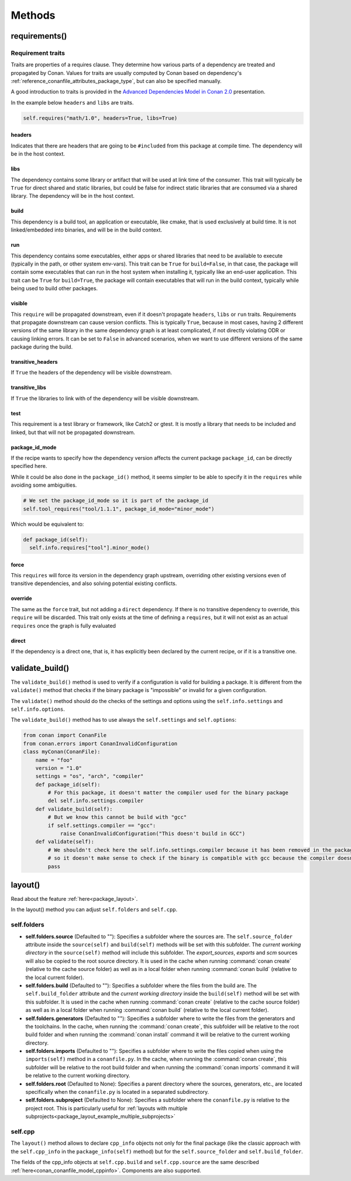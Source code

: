 .. spelling::

  ing
  ver

.. _conan_conanfile_methods:

Methods
=======


requirements()
--------------

Requirement traits
^^^^^^^^^^^^^^^^^^

Traits are properties of a requires clause. They determine how various parts of a
dependency are treated and propagated by Conan. Values for traits are usually computed by
Conan based on dependency's :ref:`reference_conanfile_attributes_package_type`, but can
also be specified manually.

A good introduction to traits is provided in the `Advanced Dependencies Model in Conan 2.0
<https://youtu.be/kKGglzm5ous>`_ presentation.

In the example below ``headers`` and ``libs`` are traits.

.. code-block:: python

       self.requires("math/1.0", headers=True, libs=True)


headers
~~~~~~~

Indicates that there are headers that are going to be ``#included`` from this package at
compile time. The dependency will be in the host context.

libs
~~~~

The dependency contains some library or artifact that will be used at link time of the
consumer. This trait will typically be ``True`` for direct shared and static libraries,
but could be false for indirect static libraries that are consumed via a shared library.
The dependency will be in the host context.

build
~~~~~

This dependency is a build tool, an application or executable, like cmake, that is used
exclusively at build time. It is not linked/embedded into binaries, and will be in the
build context.

run
~~~

This dependency contains some executables, either apps or shared libraries that need to be
available to execute (typically in the path, or other system env-vars). This trait can be
``True`` for ``build=False``, in that case, the package will contain some executables that
can run in the host system when installing it, typically like an end-user application.
This trait can be ``True`` for ``build=True``, the package will contain executables that
will run in the build context, typically while being used to build other packages.

visible
~~~~~~~

This ``require`` will be propagated downstream, even if it doesn't propagate ``headers``,
``libs`` or ``run`` traits. Requirements that propagate downstream can cause version
conflicts. This is typically ``True``, because in most cases, having 2 different versions of
the same library in the same dependency graph is at least complicated, if not directly
violating ODR or causing linking errors. It can be set to ``False`` in advanced scenarios,
when we want to use different versions of the same package during the build.

transitive_headers
~~~~~~~~~~~~~~~~~~

If ``True`` the headers of the dependency will be visible downstream.

transitive_libs
~~~~~~~~~~~~~~~

If ``True`` the libraries to link with of the dependency will be visible downstream.

test
~~~~

This requirement is a test library or framework, like Catch2 or gtest. It is mostly a
library that needs to be included and linked, but that will not be propagated downstream.

package_id_mode
~~~~~~~~~~~~~~~

If the recipe wants to specify how the dependency version affects the current package
``package_id``, can be directly specified here.

While it could be also done in the ``package_id()`` method, it seems simpler to be able to
specify it in the ``requires`` while avoiding some ambiguities.

.. code-block:: python

    # We set the package_id_mode so it is part of the package_id
    self.tool_requires("tool/1.1.1", package_id_mode="minor_mode")

Which would be equivalent to:

.. code-block:: python

    def package_id(self):
      self.info.requires["tool"].minor_mode()

force
~~~~~

This ``requires`` will force its version in the dependency graph upstream, overriding
other existing versions even of transitive dependencies, and also solving potential
existing conflicts.

override
~~~~~~~~

The same as the ``force`` trait, but not adding a ``direct`` dependency. If there is no
transitive dependency to override, this ``require`` will be discarded. This trait only
exists at the time of defining a ``requires``, but it will not exist as an actual
``requires`` once the graph is fully evaluated

direct
~~~~~~

If the dependency is a direct one, that is, it has explicitly been declared by the current
recipe, or if it is a transitive one.


validate_build()
----------------

The ``validate_build()`` method is used to verify if a configuration is valid for building a package. It is different
from the ``validate()`` method that checks if the binary package is "impossible" or invalid for a given configuration.

The ``validate()`` method should do the checks of the settings and options using the ``self.info.settings``
and ``self.info.options``.

The ``validate_build()`` method has to use always the ``self.settings`` and ``self.options``:

.. code-block:: python

    from conan import ConanFile
    from conan.errors import ConanInvalidConfiguration
    class myConan(ConanFile):
        name = "foo"
        version = "1.0"
        settings = "os", "arch", "compiler"
        def package_id(self):
            # For this package, it doesn't matter the compiler used for the binary package
            del self.info.settings.compiler
        def validate_build(self):
            # But we know this cannot be build with "gcc"
            if self.settings.compiler == "gcc":
                raise ConanInvalidConfiguration("This doesn't build in GCC")
        def validate(self):
            # We shouldn't check here the self.info.settings.compiler because it has been removed in the package_id()
            # so it doesn't make sense to check if the binary is compatible with gcc because the compiler doesn't matter
            pass

.. _conanfile_methods_layout:

layout()
--------

Read about the feature :ref:`here<package_layout>`.

In the layout() method you can adjust ``self.folders`` and ``self.cpp``.


.. _layout_folders_reference:


self.folders
^^^^^^^^^^^^

- **self.folders.source** (Defaulted to ""): Specifies a subfolder where the sources are.
  The ``self.source_folder`` attribute inside the ``source(self)`` and ``build(self)``
  methods will be set with this subfolder. The *current working directory* in the
  ``source(self)`` method will include this subfolder. The `export_sources`, `exports` and
  `scm` sources will also be copied to the root source directory. It is used in the cache
  when running :command:`conan create` (relative to the cache source folder) as well as in
  a local folder when running :command:`conan build` (relative to the local current
  folder).

- **self.folders.build** (Defaulted to ""): Specifies a subfolder where the files from the
  build are. The ``self.build_folder`` attribute and the *current working directory*
  inside the ``build(self)`` method will be set with this subfolder. It is used in the
  cache when running :command:`conan create` (relative to the cache source folder) as well
  as in a local folder when running :command:`conan build` (relative to the local current
  folder).

- **self.folders.generators** (Defaulted to ""): Specifies a subfolder where to write the
  files from the generators and the toolchains. In the cache, when running the
  :command:`conan create`, this subfolder will be relative to the root build folder and
  when running the :command:`conan install` command it will be relative to the current
  working directory.

- **self.folders.imports** (Defaulted to ""): Specifies a subfolder where to write the
  files copied when using the ``imports(self)`` method in a ``conanfile.py``. In the
  cache, when running the :command:`conan create`, this subfolder will be relative to the
  root build folder and when running the :command:`conan imports` command it will be
  relative to the current working directory.

- **self.folders.root** (Defaulted to None): Specifies a parent directory where the
  sources, generators, etc., are located specifically when the ``conanfile.py`` is located
  in a separated subdirectory.

- **self.folders.subproject** (Defaulted to None): Specifies a subfolder where the
  ``conanfile.py`` is relative to the project root. This is particularly useful for
  :ref:`layouts with multiple subprojects<package_layout_example_multiple_subprojects>`


self.cpp
^^^^^^^^

The ``layout()`` method allows to declare ``cpp_info`` objects not only for the final
package (like the classic approach with the ``self.cpp_info`` in the
``package_info(self)`` method) but for the ``self.source_folder`` and
``self.build_folder``.

The fields of the cpp_info objects at ``self.cpp.build`` and ``self.cpp.source`` are the
same described :ref:`here<conan_conanfile_model_cppinfo>`. Components are also supported.
